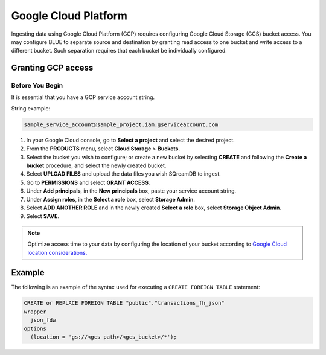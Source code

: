 .. _gcp:

******************************************
Google Cloud Platform
******************************************

Ingesting data using Google Cloud Platform (GCP) requires configuring Google Cloud Storage (GCS) bucket access. You may configure BLUE to separate source and destination by granting read access to one bucket and write access to a different bucket. Such separation requires that each bucket be individually configured.    
   
Granting GCP access
===================

Before You Begin
----------------

It is essential that you have a GCP service account string.

String example:

.. code-block::

	sample_service_account@sample_project.iam.gserviceaccount.com

#. In your Google Cloud console, go to **Select a project** and select the desired project.

#. From the **PRODUCTS** menu, select **Cloud Storage** > **Buckets**.

#. Select the bucket you wish to configure; or create a new bucket by selecting **CREATE** and following the **Create a bucket** procedure, and select the newly created bucket.

#. Select **UPLOAD FILES** and upload the data files you wish SQreamDB to ingest.

#. Go to **PERMISSIONS** and select **GRANT ACCESS**.

#. Under **Add principals**, in the **New principals** box, paste your service account string.

#. Under **Assign roles**, in the **Select a role** box, select **Storage Admin**.

#. Select **ADD ANOTHER ROLE** and in the newly created **Select a role** box, select **Storage Object Admin**.

#. Select **SAVE**.





.. note:: Optimize access time to your data by configuring the location of your bucket according to `Google Cloud location considerations. <https://cloud.google.com/storage/docs/locations#location-r>`_

   

Example
=======
The following is an example of the syntax used for executing a ``CREATE FOREIGN TABLE`` statement:

.. code-block:: postgres

	CREATE or REPLACE FOREIGN TABLE "public"."transactions_fh_json"
	wrapper
	  json_fdw
	options
	  (location = 'gs://<gcs path>/<gcs_bucket>/*');
  
